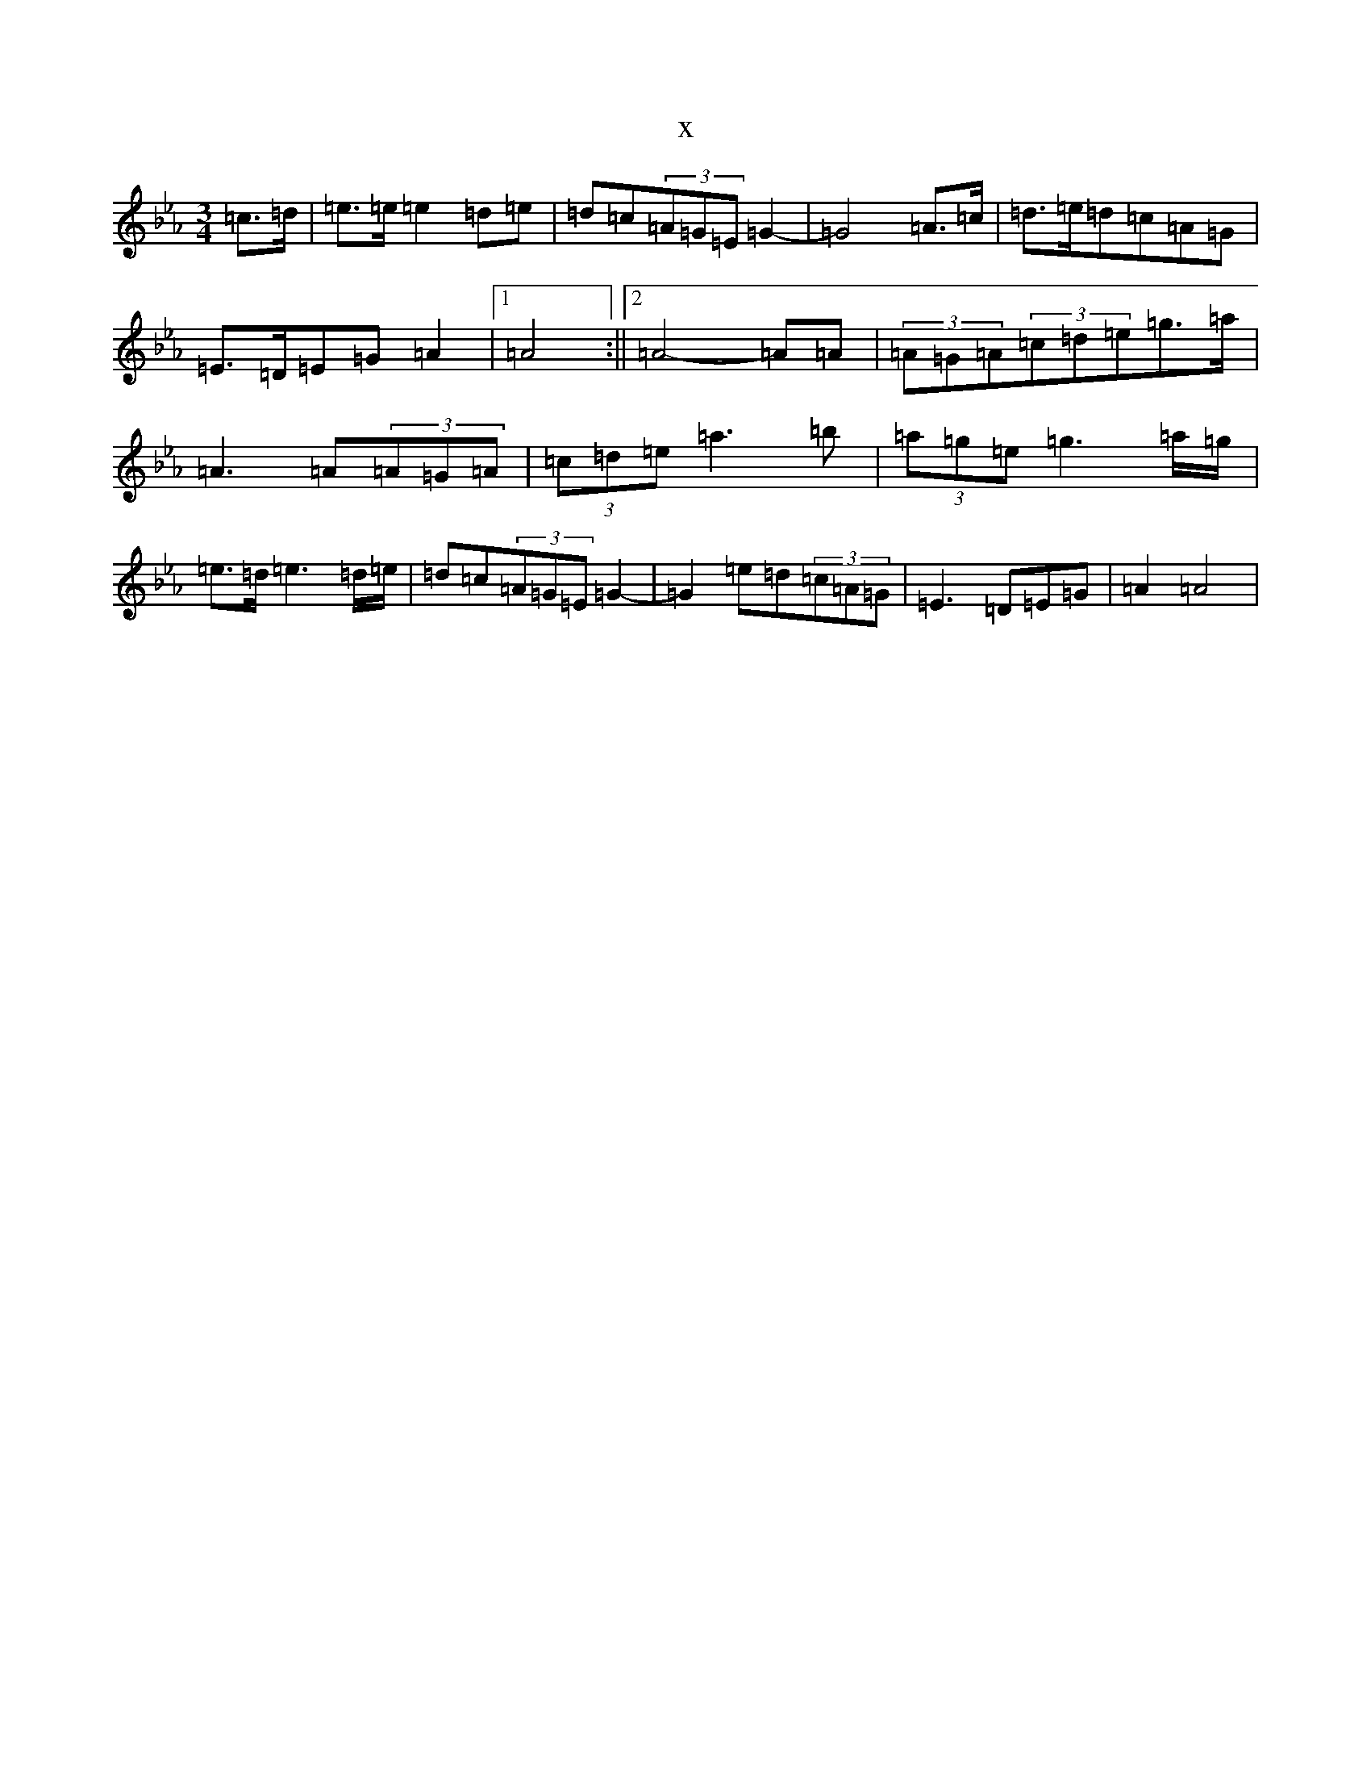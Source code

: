 X:170
T:x
L:1/8
M:3/4
K: C minor
=c3/2=d/2|=e3/2=e/2=e2=d=e|=d=c(3=A=G=E=G2-|=G4=A3/2=c/2|=d3/2=e/2=d=c=A=G|=E3/2=D/2=E=G=A2|1=A4:||2=A4-=A=A|(3=A=G=A(3=c=d=e=g3/2=a/2|=A3=A(3=A=G=A|(3=c=d=e=a3=b|(3=a=g=e=g3=a/2=g/2|=e3/2=d/2=e3=d/2=e/2|=d=c(3=A=G=E=G2-|=G2=e=d(3=c=A=G|=E3=D=E=G|=A2=A4|